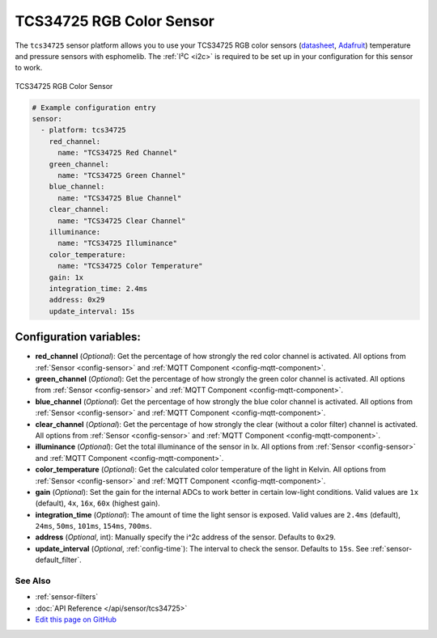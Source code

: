TCS34725 RGB Color Sensor
=========================

The ``tcs34725`` sensor platform allows you to use your TCS34725 RGB color sensors
(`datasheet <https://cdn-shop.adafruit.com/datasheets/TCS34725.pdf>`__,
`Adafruit`_) temperature and pressure sensors with esphomelib. The :ref:`I²C <i2c>` is
required to be set up in your configuration for this sensor to work.

.. figure:: images/tcs34725-full.jpg
    :align: center
    :width: 50.0%

    TCS34725 RGB Color Sensor

.. _Adafruit: https://www.adafruit.com/product/1334

.. figure:: images/tcs34725-ui.png
    :align: center
    :width: 80.0%

.. code:: yaml

    # Example configuration entry
    sensor:
      - platform: tcs34725
        red_channel:
          name: "TCS34725 Red Channel"
        green_channel:
          name: "TCS34725 Green Channel"
        blue_channel:
          name: "TCS34725 Blue Channel"
        clear_channel:
          name: "TCS34725 Clear Channel"
        illuminance:
          name: "TCS34725 Illuminance"
        color_temperature:
          name: "TCS34725 Color Temperature"
        gain: 1x
        integration_time: 2.4ms
        address: 0x29
        update_interval: 15s

Configuration variables:
~~~~~~~~~~~~~~~~~~~~~~~~

- **red_channel** (*Optional*): Get the percentage of how strongly the red color channel is activated.
  All options from :ref:`Sensor <config-sensor>` and :ref:`MQTT Component <config-mqtt-component>`.
- **green_channel** (*Optional*): Get the percentage of how strongly the green color channel is activated.
  All options from :ref:`Sensor <config-sensor>` and :ref:`MQTT Component <config-mqtt-component>`.
- **blue_channel** (*Optional*): Get the percentage of how strongly the blue color channel is activated.
  All options from :ref:`Sensor <config-sensor>` and :ref:`MQTT Component <config-mqtt-component>`.
- **clear_channel** (*Optional*): Get the percentage of how strongly the clear (without a color filter)
  channel is activated. All options from :ref:`Sensor <config-sensor>` and :ref:`MQTT Component <config-mqtt-component>`.
- **illuminance** (*Optional*): Get the total illuminance of the sensor in lx.
  All options from :ref:`Sensor <config-sensor>` and :ref:`MQTT Component <config-mqtt-component>`.
- **color_temperature** (*Optional*): Get the calculated color temperature of the light in Kelvin.
  All options from :ref:`Sensor <config-sensor>` and :ref:`MQTT Component <config-mqtt-component>`.
- **gain** (*Optional*): Set the gain for the internal ADCs to work better in certain low-light conditions. Valid
  values are ``1x`` (default), ``4x``, ``16x``, ``60x`` (highest gain).
- **integration_time** (*Optional*): The amount of time the light sensor is exposed. Valid values are
  ``2.4ms`` (default), ``24ms``, ``50ms``, ``101ms``, ``154ms``, ``700ms``.
- **address** (*Optional*, int): Manually specify the i^2c address of the sensor. Defaults to ``0x29``.
- **update_interval** (*Optional*, :ref:`config-time`): The interval to check the
  sensor. Defaults to ``15s``. See :ref:`sensor-default_filter`.

See Also
^^^^^^^^

- :ref:`sensor-filters`
- :doc:`API Reference </api/sensor/tcs34725>`
- `Edit this page on GitHub <https://github.com/OttoWinter/esphomedocs/blob/current/esphomeyaml/components/sensor/tcs34725.rst>`__
